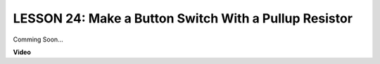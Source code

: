 LESSON 24: Make a Button Switch With a Pullup Resistor
========================================================

Comming Soon...

**Video**

.. raw:: html

    <iframe width="700" height="500" src="https://www.youtube.com/embed/Rg9WvA8ovik?si=o9Q1tTC1X1B9teef" title="YouTube video player" frameborder="0" allow="accelerometer; autoplay; clipboard-write; encrypted-media; gyroscope; picture-in-picture; web-share" allowfullscreen></iframe>
